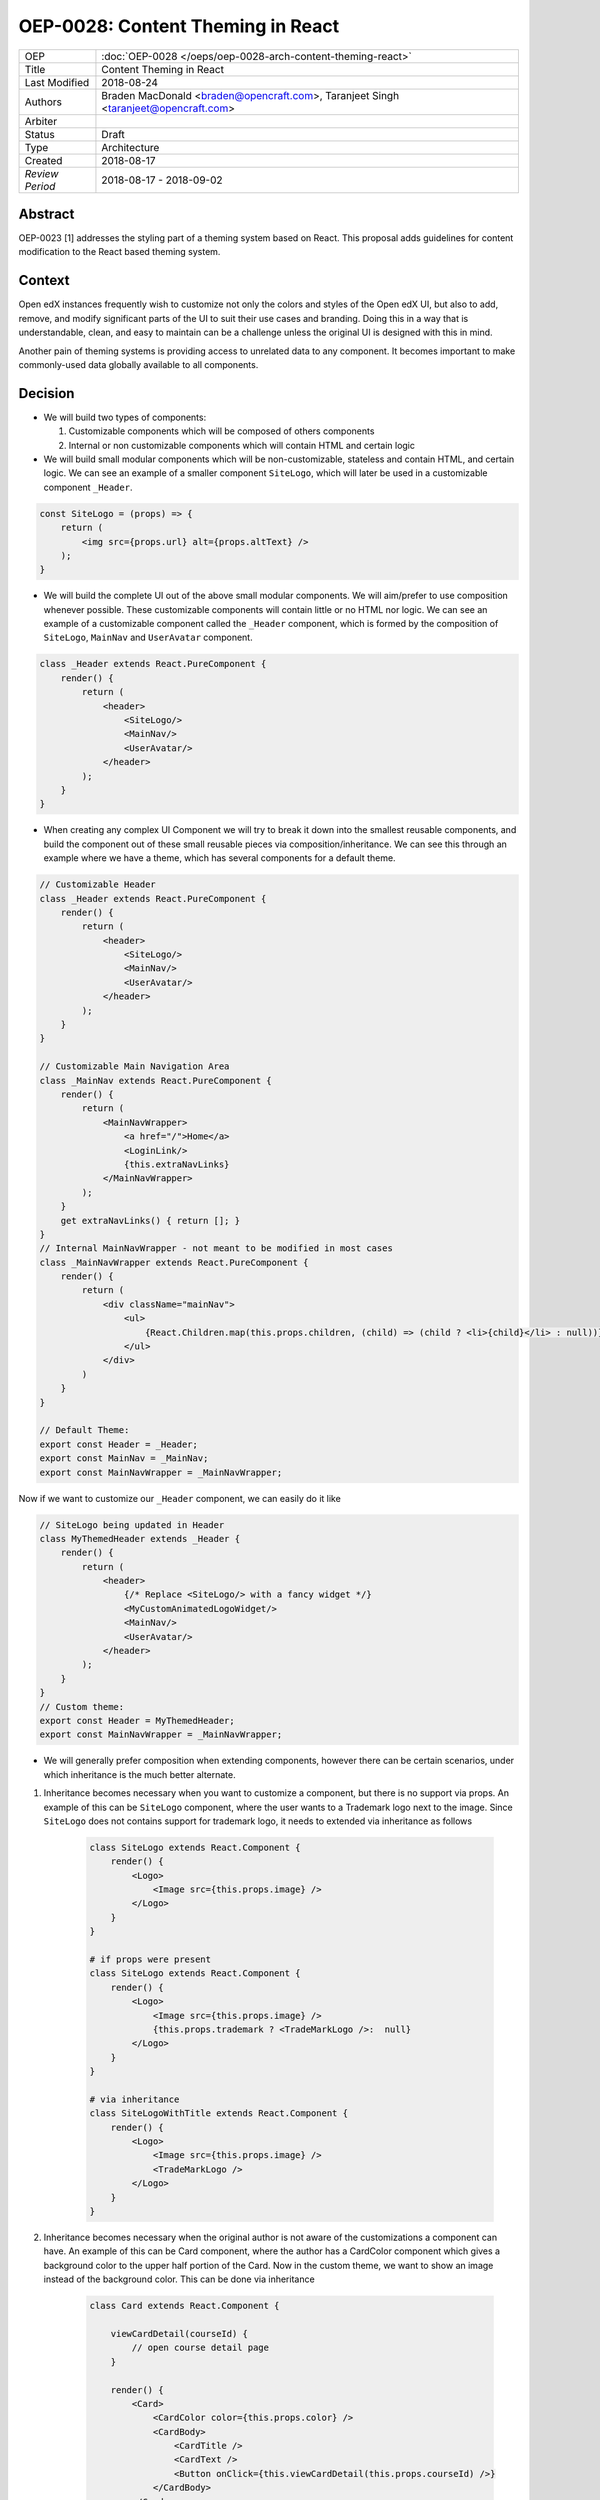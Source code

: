 ==================================
OEP-0028: Content Theming in React
==================================

+-----------------+----------------------------------------------------------------+
| OEP             | :doc:`OEP-0028 </oeps/oep-0028-arch-content-theming-react>`    |
|                 |                                                                |
|                 |                                                                |
|                 |                                                                |
|                 |                                                                |
+-----------------+----------------------------------------------------------------+
| Title           | Content Theming in React                                       |
+-----------------+----------------------------------------------------------------+
| Last Modified   | 2018-08-24                                                     |
+-----------------+----------------------------------------------------------------+
| Authors         | Braden MacDonald <braden@opencraft.com>,                       |
|                 | Taranjeet Singh <taranjeet@opencraft.com>                      |
+-----------------+----------------------------------------------------------------+
| Arbiter         |                                                                |
+-----------------+----------------------------------------------------------------+
| Status          | Draft                                                          |
+-----------------+----------------------------------------------------------------+
| Type            | Architecture                                                   |
+-----------------+----------------------------------------------------------------+
| Created         | 2018-08-17                                                     |
+-----------------+----------------------------------------------------------------+
| `Review Period` | 2018-08-17 - 2018-09-02                                        |
+-----------------+----------------------------------------------------------------+

Abstract
-------

OEP-0023 [1] addresses the styling part of a theming system based on React. This proposal adds guidelines for content modification to the React based theming system.

Context
-------

Open edX instances frequently wish to customize not only the colors and styles of the Open edX UI, but also to add, remove, and modify significant parts of the UI to suit their use cases and branding. Doing this in a way that is understandable, clean, and easy to maintain can be a challenge unless the original UI is designed with this in mind.

Another pain of theming systems is providing access to unrelated data to any component. It becomes important to make commonly-used data globally available to all components.

Decision
--------

* We will build two types of components:

  1. Customizable components which will be composed of others components

  2. Internal or non customizable components which will contain HTML and certain logic

* We will build small modular components which will be non-customizable, stateless and contain HTML, and certain logic. We can see an example of a smaller component ``SiteLogo``, which will later be used in a customizable component ``_Header``.

.. code-block:: js

    const SiteLogo = (props) => {
        return (
            <img src={props.url} alt={props.altText} />
        );
    }

* We will build the complete UI out of the above small modular components. We will aim/prefer to use composition whenever possible. These customizable components will contain little or no HTML nor logic. We can see an example of a customizable component called the ``_Header`` component, which is formed by the composition of ``SiteLogo``, ``MainNav`` and ``UserAvatar`` component.

.. code-block:: js

    class _Header extends React.PureComponent {
        render() {
            return (
                <header>
                    <SiteLogo/>
                    <MainNav/>
                    <UserAvatar/>
                </header>
            );
        }
    }

* When creating any complex UI Component we will try to break it down into the smallest reusable components, and build the component out of these small reusable pieces via composition/inheritance. We can see this through an example where we have a theme, which has several components for a default theme.

.. code-block:: js

    // Customizable Header
    class _Header extends React.PureComponent {
        render() {
            return (
                <header>
                    <SiteLogo/>
                    <MainNav/>
                    <UserAvatar/>
                </header>
            );
        }
    }

    // Customizable Main Navigation Area
    class _MainNav extends React.PureComponent {
        render() {
            return (
                <MainNavWrapper>
                    <a href="/">Home</a>
                    <LoginLink/>
                    {this.extraNavLinks}
                </MainNavWrapper>
            );
        }
        get extraNavLinks() { return []; }
    }
    // Internal MainNavWrapper - not meant to be modified in most cases
    class _MainNavWrapper extends React.PureComponent {
        render() {
            return (
                <div className="mainNav">
                    <ul>
                        {React.Children.map(this.props.children, (child) => (child ? <li>{child}</li> : null))}
                    </ul>
                </div>
            )
        }
    }

    // Default Theme:
    export const Header = _Header;
    export const MainNav = _MainNav;
    export const MainNavWrapper = _MainNavWrapper;


Now if we want to customize our ``_Header`` component, we can easily do it like

.. code-block:: js

    // SiteLogo being updated in Header
    class MyThemedHeader extends _Header {
        render() {
            return (
                <header>
                    {/* Replace <SiteLogo/> with a fancy widget */}
                    <MyCustomAnimatedLogoWidget/>
                    <MainNav/>
                    <UserAvatar/>
                </header>
            );
        }
    }
    // Custom theme:
    export const Header = MyThemedHeader;
    export const MainNavWrapper = _MainNavWrapper;


* We will generally prefer composition when extending components, however there can be certain scenarios, under which inheritance is the much better alternate.

1. Inheritance becomes necessary when you want to customize a component, but there is no support via props. An example of this can be ``SiteLogo`` component, where the user wants to a Trademark logo next to the image. Since ``SiteLogo`` does not contains support for trademark logo, it needs to extended via inheritance as follows

    .. code-block:: js

        class SiteLogo extends React.Component {
            render() {
                <Logo>
                    <Image src={this.props.image} />
                </Logo>
            }
        }

        # if props were present
        class SiteLogo extends React.Component {
            render() {
                <Logo>
                    <Image src={this.props.image} />
                    {this.props.trademark ? <TradeMarkLogo />:  null}
                </Logo>
            }
        }

        # via inheritance
        class SiteLogoWithTitle extends React.Component {
            render() {
                <Logo>
                    <Image src={this.props.image} />
                    <TradeMarkLogo />
                </Logo>
            }
        }

2. Inheritance becomes necessary when the original author is not aware of the customizations a component can have. An example of this can be Card component, where the author has a CardColor component which gives a background color to the upper half portion of the Card. Now in the custom theme, we want to show an image instead of the background color. This can be done via inheritance

    .. code-block:: js

        class Card extends React.Component {

            viewCardDetail(courseId) {
                // open course detail page
            }

            render() {
                <Card>
                    <CardColor color={this.props.color} />
                    <CardBody>
                        <CardTitle />
                        <CardText />
                        <Button onClick={this.viewCardDetail(this.props.courseId) />}
                    </CardBody>
                </Card>
            }
        }

        ## overridden version
        class ImageCard extends Card {
            render() {
                <Card>
                    <CardImage image={this.props.imageUrl} />
                    <CardBody>
                        <CardTitle />
                        <CardText />
                        <Button onClick={this.viewCardDetail(this.props.courseId) />}
                    </CardBody>
                </Card>
            }
        }

3. Inheritance often becomes necessary and useful, when we want to override the rendering functionality of any component, and still maintaining access to lifecycle code. Overriding functionality can include removing, re-ordering, replacing or inserting children. An example of this can be Navbar, where the default Navbar has a SearchForm which is left aligned. This Navbar component can now be inherited to place SearchForm as right aligned.

    .. code-block:: js

        class Navbar extends React.Component {

            handleSubmit() {
                // handle form submit here
            }

            render () {
                <Nav>
                    <NavbarLeft>
                        <SiteTitle />
                        <SearchForm onSubmit={this.handleSubmit}/>
                    </NavbarLeft>
                    <NavbarRight>
                        <UserNav />
                    </NavbarRight>
                </Nav>
            }
        }

        # override Navbar via inheritance
        class CustomNavbar extends Navbar {

            render () {
                <Nav>
                    <NavbarLeft>
                        <SiteTitle />
                    </NavbarLeft>
                    <NavbarRight>
                        <SearchForm onSubmit={this.handleSubmit}/>
                        <UserNav />
                    </NavbarRight>
                </Nav>
            }
        }

* We will use methods and placeholders to add additional content to customizable components. These methods will be overridden from subclasses and will be clearly marked as part of the Theme API. We will announce breaking changes if there are any changes to these methods. We can take an example of the above ``DefaultTheme`` and see ``_MainNav`` where it has support to add additional nav links by overriding ``extraNavLinks`` function.

.. code-block:: js

    // Customizable Main Navigation Area
    class MyThemedNav extends _MainNav {
        get extraNavLinks() {
            return (
                <React.Fragment>
                    <a href="/about">About Us</a>
                </React.Fragment>
            );
        }
    }

    // Custom theme:
    export const MainNav = MyThemedNav;
    export const MainNavWrapper = _MainNavWrapper;


* Each frontend (e.g. the LMS, os Studio) will have a global redux store that acts as a central place to hold the state of its UI.

* We will consider the layout of the data in the redux store specific to each frontend (LMS, Studio, ecommerce, etc.) as a stable API. We will provide support to pre-fill the store with some common data like current user, current course, list of courses enrolled, etc. We will provide the flexibility for themes to fetch data that's not part of the redux store from REST API's using custom redux actions and store it in their own separate redux store. We will announce breaking changes if the layout of the data changes in global store.

* Wherever we are developing a component that needs to use data from the redux store we will never do so directly in the component implementation. A separate component should be created that will be solely responsible for accessing the data from the store and passing it to component via props. In React parlance such a component is called a "Container" [2] component, and this term will be used henceforth in the OEP. A container is a react component that has a direct connection to the state managed by redux and access data from the state via mapStateToProps. This way we can keep both non redux connected version as well as redux connected version of the same component.

* We will have support to compose any component into a container if it needs to access any data from the redux store, which it currently does not have access to. We can see this by an example where ``NavbarHeader`` component initially displays site title. This component now needs to display authenticated username, which is there in the redux store.

.. code-block:: js

    // NavbarHeader component
    class NavbarHeader extends React.Component {
        render() {
            return (
                <h1>{props.title}</h1>
            );
        }
    }

    class NavbarHeaderWithUserName extends NavbarHeader {
        render() {
            return (
                <React.Fragment>
                    <h1>{props.title}</h1>
                    <h3>{props.username}</h3>
                </React.Fragment>
            );
        }
    }

    // NavbarHeader container
    function mapStateToProps(state) {
        return {
            title: state.title,
            username: state.username
        }
    }

    const NavbarHeaderContainer = connect(mapStateToProps, null)(NavbarHeaderWithUserName);

    // use NavbarHeaderContainer instead of NavbarHeaderWithUserName as it has access to the username

Consequences
------------

Theming system becomes more robust to content modification. Any data be it static or dynamic can be easily added to an existing component. It also provides support to request any unrelated data from the global store, thereby giving better customization for a new theme.

However, there will be cases when a component becomes too complex to use which will create the need to rewrite that component as a composition of smaller components.

References
----------

1. OEP-0023 Style Customization
      https://open-edx-proposals.readthedocs.io/en/latest/oep-0023-style-customization.html

2. Container Components
      https://redux.js.org/basics/usagewithreact#presentational-and-container-components
